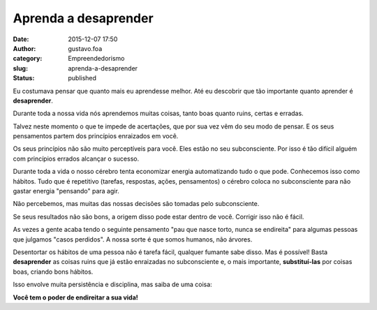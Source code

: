Aprenda a desaprender
#####################
:date: 2015-12-07 17:50
:author: gustavo.foa
:category: Empreendedorismo
:slug: aprenda-a-desaprender
:status: published

Eu costumava pensar que quanto mais eu aprendesse melhor. Até
eu descobrir que tão importante quanto aprender é **desaprender**.

Durante toda a nossa vida nós aprendemos muitas coisas, tanto boas
quanto ruins, certas e erradas.

Talvez neste momento o que te impede de acertações, que por sua vez vêm
do seu modo de pensar. E os seus pensamentos partem dos princípios
enraizados em você.

Os seus princípios não são muito perceptíveis para você. Eles estão no
seu subconsciente. Por isso é tão difícil alguém com princípios errados
alcançar o sucesso.

Durante toda a vida o nosso cérebro tenta economizar energia
automatizando tudo o que pode. Conhecemos isso como hábitos. Tudo que é
repetitivo (tarefas, respostas, ações, pensamentos) o cérebro coloca no
subconsciente para não gastar energia "pensando" para agir.

Não percebemos, mas muitas das nossas decisões são tomadas pelo
subconsciente.

Se seus resultados não são bons, a origem disso pode estar dentro de
você. Corrigir isso não é fácil.

As vezes a gente acaba tendo o seguinte pensamento "pau que nasce torto,
nunca se endireita" para algumas pessoas que julgamos "casos
perdidos". A nossa sorte é que somos humanos, não árvores.

Desentortar os hábitos de uma pessoa não é tarefa fácil, qualquer
fumante sabe disso. Mas é possível! Basta **desaprender** as coisas
ruins que já estão enraizadas no subconsciente e, o mais
importante, \ **substituí-las** por coisas boas, criando bons hábitos.

Isso envolve muita persistência e disciplina, mas saiba de uma coisa:

**Você tem o poder de endireitar a sua vida!**
